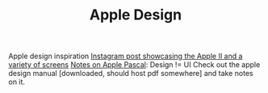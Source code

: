 #+TITLE: Apple Design

Apple design inspiration
[[https://www.instagram.com/p/CK6Cu8Rs0gg/?igshid=f779hh7bgkfa][Instagram post showcasing the Apple II and a variety of screens]]
[[http://apple2.callapple.org/software/tribby/apascal.html][Notes on Apple Pascal]]: Design != UI
Check out the apple design manual [downloaded, should host pdf somewhere] and take notes on it.
